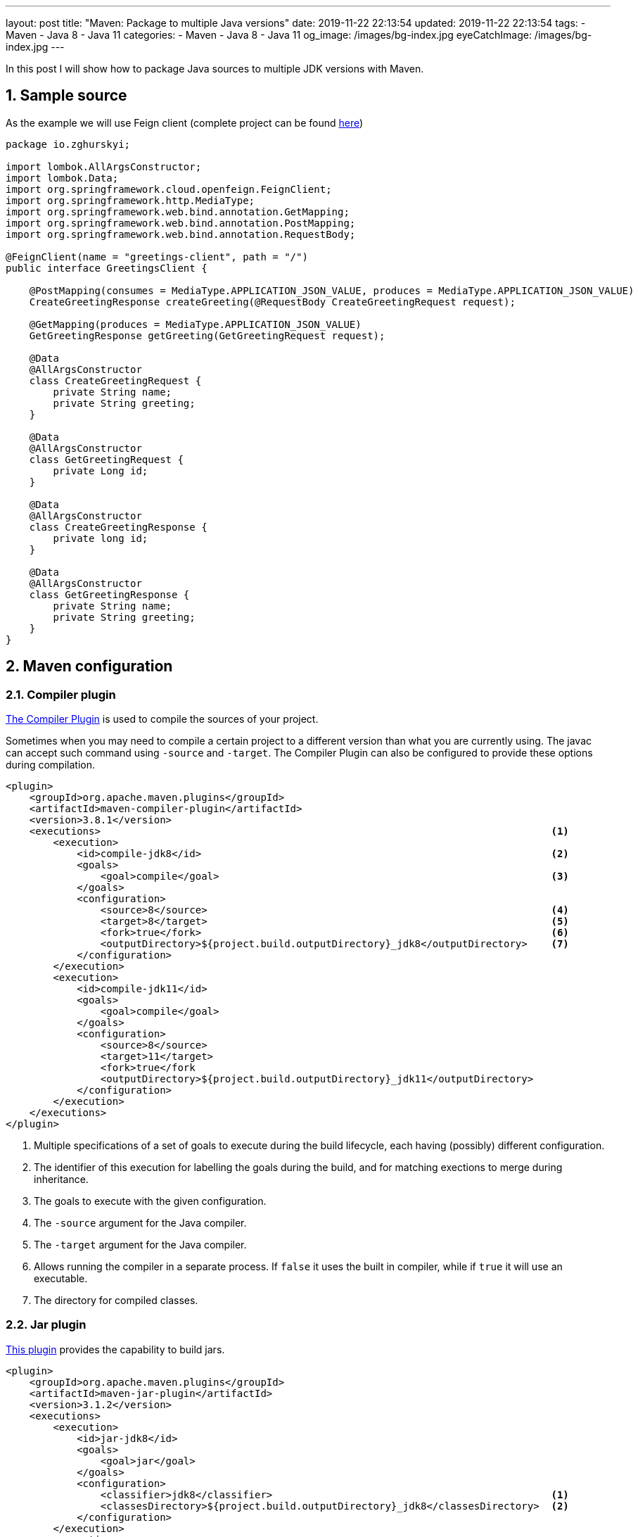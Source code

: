 ---
layout: post
title:  "Maven: Package to multiple Java versions"
date: 2019-11-22 22:13:54
updated: 2019-11-22 22:13:54
tags:
    - Maven
    - Java 8
    - Java 11
categories:
    - Maven
    - Java 8
    - Java 11
og_image: /images/bg-index.jpg
eyeCatchImage: /images/bg-index.jpg
---

:experimental:
:sectnums:
:sectnumlevels: 2

:investigation-github-url: https://github.com/zghurskyi/investigations/tree/master/investigation-multiple-jdk-versions
:compiler-plugin-reference-url: https://maven.apache.org/plugins/maven-compiler-plugin/index.html
:jar-plugin-reference-url: https://maven.apache.org/plugins/maven-jar-plugin/index.html

In this post I will show how to package Java sources to multiple JDK versions with Maven.

++++
<!-- more -->
++++

== Sample source

As the example we will use Feign client (complete project can be found {investigation-github-url}[here])

[source,java]
----
package io.zghurskyi;

import lombok.AllArgsConstructor;
import lombok.Data;
import org.springframework.cloud.openfeign.FeignClient;
import org.springframework.http.MediaType;
import org.springframework.web.bind.annotation.GetMapping;
import org.springframework.web.bind.annotation.PostMapping;
import org.springframework.web.bind.annotation.RequestBody;

@FeignClient(name = "greetings-client", path = "/")
public interface GreetingsClient {

    @PostMapping(consumes = MediaType.APPLICATION_JSON_VALUE, produces = MediaType.APPLICATION_JSON_VALUE)
    CreateGreetingResponse createGreeting(@RequestBody CreateGreetingRequest request);

    @GetMapping(produces = MediaType.APPLICATION_JSON_VALUE)
    GetGreetingResponse getGreeting(GetGreetingRequest request);

    @Data
    @AllArgsConstructor
    class CreateGreetingRequest {
        private String name;
        private String greeting;
    }

    @Data
    @AllArgsConstructor
    class GetGreetingRequest {
        private Long id;
    }

    @Data
    @AllArgsConstructor
    class CreateGreetingResponse {
        private long id;
    }

    @Data
    @AllArgsConstructor
    class GetGreetingResponse {
        private String name;
        private String greeting;
    }
}
----

== Maven configuration

=== Compiler plugin
{compiler-plugin-reference-url}[The Compiler Plugin] is used to compile the sources of your project.

Sometimes when you may need to compile a certain project to a different version than what you are currently using.
The javac can accept such command using `-source` and `-target`.
The Compiler Plugin can also be configured to provide these options during compilation.

[source,xml]
----
<plugin>
    <groupId>org.apache.maven.plugins</groupId>
    <artifactId>maven-compiler-plugin</artifactId>
    <version>3.8.1</version>
    <executions>                                                                            <1>
        <execution>
            <id>compile-jdk8</id>                                                           <2>
            <goals>
                <goal>compile</goal>                                                        <3>
            </goals>
            <configuration>
                <source>8</source>                                                          <4>
                <target>8</target>                                                          <5>
                <fork>true</fork>                                                           <6>
                <outputDirectory>${project.build.outputDirectory}_jdk8</outputDirectory>    <7>
            </configuration>
        </execution>
        <execution>
            <id>compile-jdk11</id>
            <goals>
                <goal>compile</goal>
            </goals>
            <configuration>
                <source>8</source>
                <target>11</target>
                <fork>true</fork
                <outputDirectory>${project.build.outputDirectory}_jdk11</outputDirectory>
            </configuration>
        </execution>
    </executions>
</plugin>
----

<1> Multiple specifications of a set of goals to execute during the build lifecycle, each having (possibly) different configuration.

<2> The identifier of this execution for labelling the goals during the build, and for matching exections to merge during inheritance.

<3> The goals to execute with the given configuration.

<4> The `-source` argument for the Java compiler.

<5> The `-target` argument for the Java compiler.

<6> Allows running the compiler in a separate process. If `false` it uses the built in compiler, while if `true` it will use an executable.

<7> The directory for compiled classes.

=== Jar plugin

{jar-plugin-reference-url}[This plugin] provides the capability to build jars.

[source,xml]
----
<plugin>
    <groupId>org.apache.maven.plugins</groupId>
    <artifactId>maven-jar-plugin</artifactId>
    <version>3.1.2</version>
    <executions>
        <execution>
            <id>jar-jdk8</id>
            <goals>
                <goal>jar</goal>
            </goals>
            <configuration>
                <classifier>jdk8</classifier>                                               <1>
                <classesDirectory>${project.build.outputDirectory}_jdk8</classesDirectory>  <2>
            </configuration>
        </execution>
        <execution>
            <id>jar-jdk11</id>
            <goals>
                <goal>jar</goal>
            </goals>
            <configuration>
                <classifier>jdk11</classifier>
                <classesDirectory>${project.build.outputDirectory}_jdk11</classesDirectory>
            </configuration>
        </execution>
    </executions>
</plugin>
----

<1> Classifier to add to the artifact generated.
If given, the artifact will be attached as a supplemental artifact.
If not given this will create the main artifact which is the default behavior.
If you try to do that a second time without using a classifier the build will fail.

<2> Directory containing the classes and resource files that should be packaged into the JAR.

[NOTE]
====
*Using classifier to reference different JDK dependencies*

Classifiers are the additional text given to describe an artifact.

[source,shell]
----
investigation-multiple-jdk-versions-0.0.1-SNAPSHOT-jdk11.jar
investigation-multiple-jdk-versions-0.0.1-SNAPSHOT-jdk8.jar
----

From the above artifact names, classifiers can be located between the version and extension name of the artifact.

* `jdk8` is used to describe that the artifact contains JDK 1.8 classes.
* `jdk11` is used to describe that the artifact contains JDK 11 classes.

Finally, use `classifier` in dependency declaration to specify which version you want to use:

[source,xml]
----
<dependency>
    <groupId>io.zghurskyi</groupId>
    <artifactId>investigation-multiple-jdk-versions</artifactId>
    <version>0.0.1-SNAPSHOT</version>
    <classifier>jdk8</classifier>
</dependency>
----

====

== Checking .class files version

After packaging with `mvn clean package` let's check .class bytecode version:

[source,shell]
----
$ javap -verbose -cp target/investigation-multiple-jdk-versions-0.0.1-SNAPSHOT-jdk8.jar io.zghurskyi.GreetingsClient | grep "major version"
  major version: 52

$ javap -verbose -cp target/investigation-multiple-jdk-versions-0.0.1-SNAPSHOT-jdk11.jar io.zghurskyi.GreetingsClient | grep "major version"
  major version: 55
----

